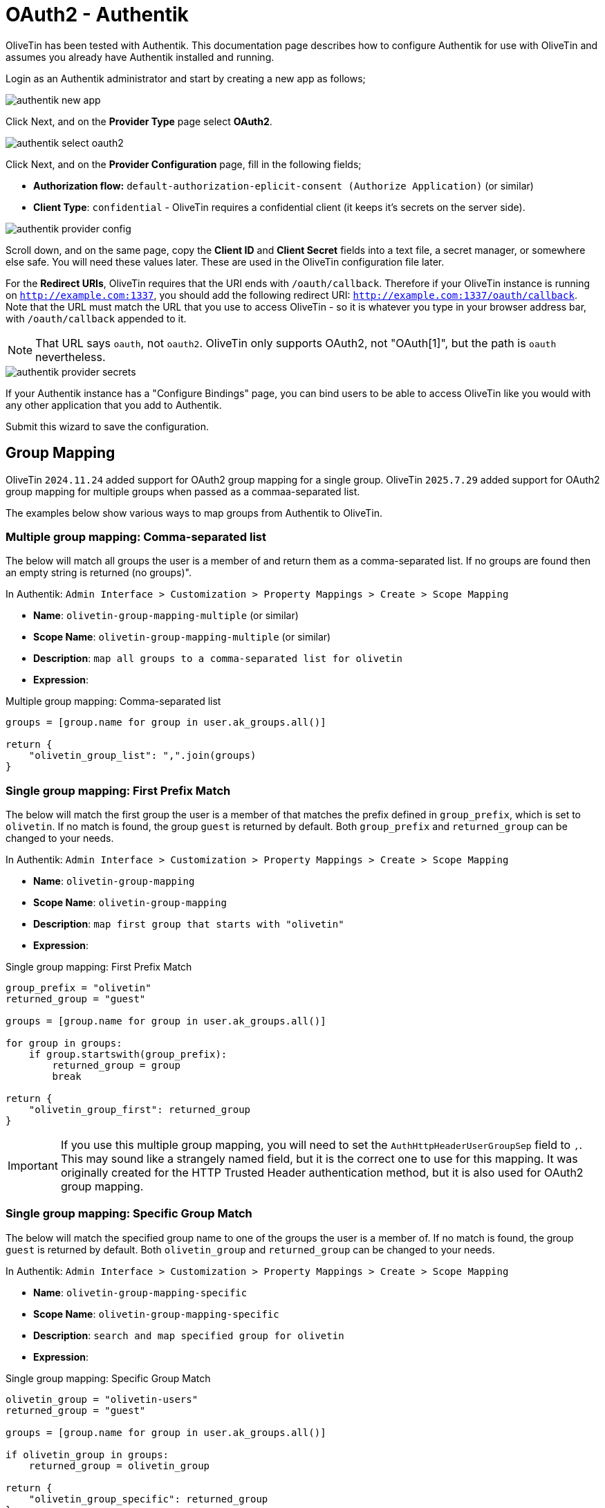 [#oauth2-authentik]
= OAuth2 - Authentik

OliveTin has been tested with Authentik. This documentation page describes how to configure Authentik for use with OliveTin and assumes you already have Authentik installed and running.

Login as an Authentik administrator and start by creating a new app as follows;

image::authentik_new_app.png[]

Click Next, and on the **Provider Type** page select **OAuth2**.

image::authentik_select_oauth2.png[]

Click Next, and on the **Provider Configuration** page, fill in the following fields;

* **Authorization flow:** `default-authorization-eplicit-consent (Authorize Application)` (or similar)
* **Client Type**: `confidential` - OliveTin requires a confidential client (it keeps it's secrets on the server side).

image::authentik_provider_config.png[]

Scroll down, and on the same page, copy the **Client ID** and **Client Secret** fields into a text file, a secret manager, or somewhere else safe. You will need these values later. These are used in the OliveTin configuration file later.

For the **Redirect URIs**, OliveTin requires that the URI ends with `/oauth/callback`. Therefore if your OliveTin instance is running on `http://example.com:1337`, you should add the following redirect URI: `http://example.com:1337/oauth/callback`. Note that the URL must match the URL that you use to access OliveTin - so it is whatever you type in your browser address bar, with `/oauth/callback` appended to it.

[NOTE]
That URL says `oauth`, not `oauth2`. OliveTin only supports OAuth2, not "OAuth[1]", but the path is `oauth` nevertheless.

image::authentik_provider_secrets.png[]

If your Authentik instance has a "Configure Bindings" page, you can bind users to be able to access OliveTin like you would with any other application that you add to Authentik.

Submit this wizard to save the configuration.

== Group Mapping

OliveTin `2024.11.24` added support for OAuth2 group mapping for a single group. OliveTin `2025.7.29` added support for OAuth2 group mapping for multiple groups when passed as a commaa-separated list.

The examples below show various ways to map groups from Authentik to OliveTin.

=== Multiple group mapping: Comma-separated list

The below will match all groups the user is a member of and return them as a comma-separated list. If no groups are found then an empty string is returned (no groups)".

In Authentik: `Admin Interface > Customization > Property Mappings > Create > Scope Mapping`

* **Name**: `olivetin-group-mapping-multiple` (or similar)
* **Scope Name**: `olivetin-group-mapping-multiple` (or similar)
* **Description**: `map all groups to a comma-separated list for olivetin`
* **Expression**:

[source,python]
.Multiple group mapping: Comma-separated list
----
groups = [group.name for group in user.ak_groups.all()]

return {
    "olivetin_group_list": ",".join(groups)
}
----


=== Single group mapping: First Prefix Match

The below will match the first group the user is a member of that matches the prefix defined in `group_prefix`, which is set to `olivetin`. If no match is found, the group `guest` is returned by default. Both `group_prefix` and `returned_group` can be changed to your needs.

In Authentik: `Admin Interface > Customization > Property Mappings > Create > Scope Mapping`

* **Name**: `olivetin-group-mapping`
* **Scope Name**: `olivetin-group-mapping`
* **Description**: `map first group that starts with "olivetin"`
* **Expression**:

[source,python]
.Single group mapping: First Prefix Match
----
group_prefix = "olivetin"
returned_group = "guest"

groups = [group.name for group in user.ak_groups.all()]

for group in groups:
    if group.startswith(group_prefix):
        returned_group = group
        break

return {
    "olivetin_group_first": returned_group
}
----

[IMPORTANT]
If you use this multiple group mapping, you will need to set the `AuthHttpHeaderUserGroupSep` field to `,`. This may sound like a strangely named field, but it is the correct one to use for this mapping. It was originally created for the HTTP Trusted Header authentication method, but it is also used for OAuth2 group mapping.

=== Single group mapping: Specific Group Match

The below will match the specified group name to one of the groups the user is a member of. If no match is found, the group `guest` is returned by default. Both `olivetin_group` and `returned_group` can be changed to your needs.

In Authentik: `Admin Interface > Customization > Property Mappings > Create > Scope Mapping`

* **Name**: `olivetin-group-mapping-specific`
* **Scope Name**: `olivetin-group-mapping-specific`
* **Description**: `search and map specified group for olivetin`
* **Expression**:

[source,python]
.Single group mapping: Specific Group Match
----
olivetin_group = "olivetin-users"
returned_group = "guest"

groups = [group.name for group in user.ak_groups.all()]

if olivetin_group in groups:
    returned_group = olivetin_group

return {
    "olivetin_group_specific": returned_group
}
----

=== Enable Group Mapping

After creating the scope mapping in Authentik, you will need to add it to your provider. For the your OliveTin config, use the `userGroupField` mentioned in the following section.

In Authentik: `Admin Interface > Applications >  Providers > {Your Provider} > Edit`

* Open `Advanced protocol settings`
* Under `Scopes`, add `your_scope_map` to `Selected Scopes`
* Click `Update`

== OliveTin configuration

This section assumes that your authentik server is accessible in the browser at `http://localhost:9000` and that OliveTin is running on `http://localhost:1337`. Adjust the URLs as necessary to match your setup. The "path" part of the URL is important and should be common in all Authentik installations.

The necessary OliveTin configuration is as follows:

[source,yaml]
----
authRequireGuestsToLogin: true # Optional - depends if you want to "disable" guests.

authOAuth2RedirectURL: "http://localhost:1337/oauth/callback"
authOAuth2Providers:
  authentik:
    name: authentik
    title: Authentik
    clientID: "1234567890"
    clientSecret: "123456789012345"
    authURL: "http://localhost:9000/application/o/authorize/"
    tokenURL: "http://localhost:9000/application/o/token/"
    whoamiURL: "http://localhost:9000/application/o/userinfo/"
    usernameField: "preferred_username"
    icon: <iconify-icon icon="simple-icons:authentik"></iconify-icon>
----

Optional configuration values to consider are:
[source,yaml]
----
authHttpHeaderUserGroupSep: "," # Optional - only needed if you use the multiple group mapping

authOAuth2Providers:
  authentik:
    userGroupField: "olivetin_group_list" # or "olivetin_group_first" or "olivetin_group_specific" depending on which mapping you used
    certBundlePath: "/path/to/mounted/certificate.pem"
    insecureSkipVerify: true
    connectTimeout: 15
----

You will need to restart OliveTin for the changes to take effect.

== Testing

You should now be able to login to OliveTin using Authentik, on the OliveTin page, a "Login" link should be available in the top right corner. This will take you to the login form, where you can select the Authentik provider.

image::authentik_login.png[]

When clicking on the Authentik login button, you will be redirected to the Authentik login page which should look something like this;

image::authentik_login2.png[]

Assuming that you have given permission to OliveTin to access your account, you should be redirected back to OliveTin and logged in. You can verify that you are logged in by checking the top right corner of the OliveTin page, where your username should be displayed.

image::authentik_login3.png[]

== Debugging

OliveTin logs OAuth2 flows quite extensively. If you are having trouble with OAuth2, you should check your OliveTin logs. 

You may see errors such as "OAuth2: Error getting user data" or "Failed to get field from user data". 

Sometimes it can be infuriating to debug the user data mapping (username and usergroup), as you cannot easily capture the data that is being sent back from Authentik. To help with this, you can temporarily enable a debug log flag that is INSECURE (do not leave this enabled) to log the user data that is being sent back from Authentik. To do this, add the following to your OliveTin configuration file:

[source,yaml]
----
logLevel: debug
insecureAllowDumpOAuth2UserData: true
----

Once you have this working, you can disable the `insecureAllowDumpOAuth2UserData` flag again. This is only meant for debugging purposes and should not be left enabled in production environments.

== Next steps

Once you have OAuth2 working, you will probably want to configure access control lists in OliveTin. This is described in the xref:security/acl.adoc[Access Control Lists] documentation page.

